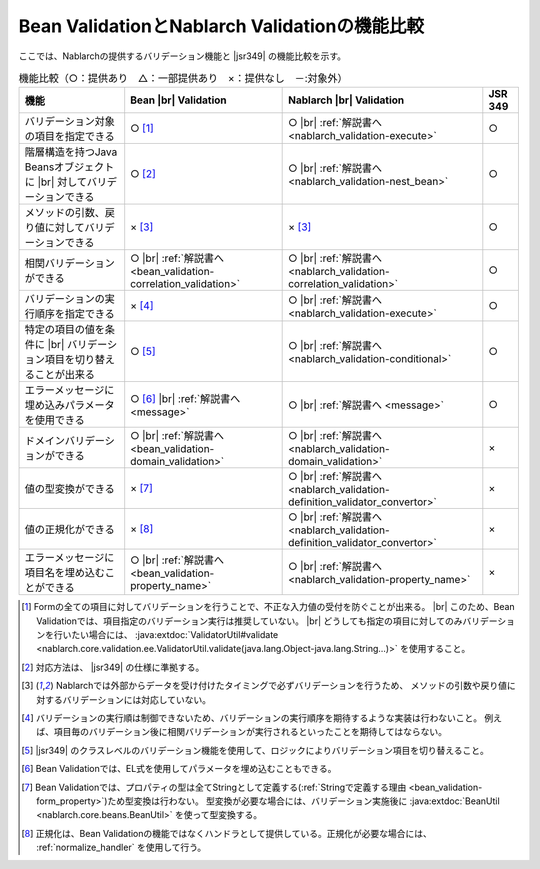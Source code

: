 .. _`validation-functional_comparison`:

Bean ValidationとNablarch Validationの機能比較
----------------------------------------------------------------------------------------------------
ここでは、Nablarchの提供するバリデーション機能と |jsr349| の機能比較を示す。

.. list-table:: 機能比較（○：提供あり　△：一部提供あり　×：提供なし　－:対象外）
  :header-rows: 1
  :class: something-special-class

  * - 機能
    - Bean |br| Validation
    - Nablarch |br| Validation
    - JSR 349
  * - バリデーション対象の項目を指定できる
    - ○ [#property_validation]_
    - ○ |br| :ref:`解説書へ <nablarch_validation-execute>`
    - ○
  * - 階層構造を持つJava Beansオブジェクトに |br| 対してバリデーションできる
    - ○ [#jsr]_
    - ○ |br| :ref:`解説書へ <nablarch_validation-nest_bean>`
    - ○
  * - メソッドの引数、戻り値に対してバリデーションできる
    - × [#method]_
    - × [#method]_
    - ○
  * - 相関バリデーションができる
    - ○ |br| :ref:`解説書へ <bean_validation-correlation_validation>`
    - ○ |br| :ref:`解説書へ <nablarch_validation-correlation_validation>`
    - ○
  * - バリデーションの実行順序を指定できる
    - × [#order]_
    - ○ |br| :ref:`解説書へ <nablarch_validation-execute>`
    - ○
  * - 特定の項目の値を条件に |br| バリデーション項目を切り替えることが出来る
    - ○ [#conditional]_
    - ○ |br| :ref:`解説書へ <nablarch_validation-conditional>`
    - ○
  * - エラーメッセージに埋め込みパラメータを使用できる
    - ○ [#parameter]_ |br| :ref:`解説書へ <message>`
    - ○ |br| :ref:`解説書へ <message>`
    - ○
  * - ドメインバリデーションができる
    - ○ |br| :ref:`解説書へ <bean_validation-domain_validation>`
    - ○ |br| :ref:`解説書へ <nablarch_validation-domain_validation>`
    - ×
  * - 値の型変換ができる
    - × [#type_converter]_
    - ○ |br| :ref:`解説書へ <nablarch_validation-definition_validator_convertor>`
    - ×
  * - 値の正規化ができる
    - × [#normalized]_
    - ○ |br| :ref:`解説書へ <nablarch_validation-definition_validator_convertor>`
    - ×
  * - エラーメッセージに項目名を埋め込むことができる
    - ○ |br| :ref:`解説書へ <bean_validation-property_name>`
    - ○ |br| :ref:`解説書へ <nablarch_validation-property_name>`
    - ×

.. [#property_validation] Formの全ての項目に対してバリデーションを行うことで、不正な入力値の受付を防ぐことが出来る。 |br|
    このため、Bean Validationでは、項目指定のバリデーション実行は推奨していない。 |br|
    どうしても指定の項目に対してのみバリデーションを行いたい場合には、
    :java:extdoc:`ValidatorUtil#validate <nablarch.core.validation.ee.ValidatorUtil.validate(java.lang.Object-java.lang.String...)>` を使用すること。
    
.. [#jsr] 対応方法は、 |jsr349| の仕様に準拠する。
.. [#method] Nablarchでは外部からデータを受け付けたタイミングで必ずバリデーションを行うため、
   メソッドの引数や戻り値に対するバリデーションには対応していない。
.. [#order] バリデーションの実行順は制御できないため、バリデーションの実行順序を期待するような実装は行わないこと。
   例えば、項目毎のバリデーション後に相関バリデーションが実行されるといったことを期待してはならない。
.. [#conditional]  |jsr349| のクラスレベルのバリデーション機能を使用して、ロジックによりバリデーション項目を切り替えること。
.. [#parameter] Bean Validationでは、EL式を使用してパラメータを埋め込むこともできる。
.. [#type_converter] Bean Validationでは、プロパティの型は全てStringとして定義する(:ref:`Stringで定義する理由 <bean_validation-form_property>`)ため型変換は行わない。
   型変換が必要な場合には、バリデーション実施後に :java:extdoc:`BeanUtil <nablarch.core.beans.BeanUtil>` を使って型変換する。
.. [#normalized] 正規化は、Bean Validationの機能ではなくハンドラとして提供している。正規化が必要な場合には、 :ref:`normalize_handler` を使用して行う。

.. |jsr349| raw:: html

   <a href="https://jcp.org/en/jsr/detail?id=349" target="_blank">JSR349(外部サイト、英語)</a>

.. |br| raw:: html

   <br />
